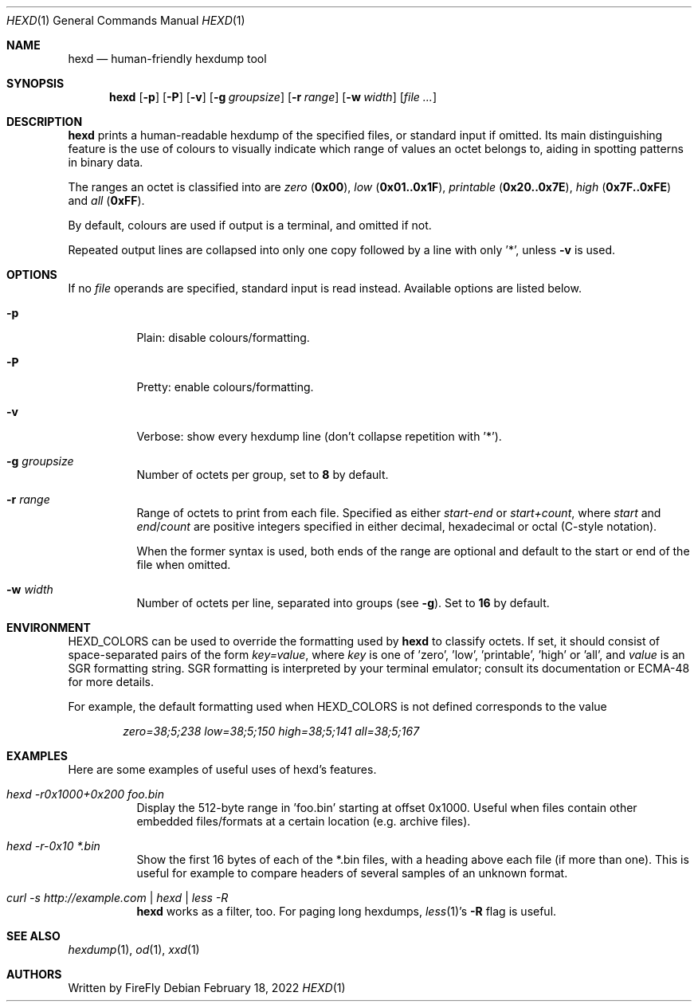 .Dd February 18, 2022
.Dt HEXD 1
.Os
.Sh NAME
.Nm hexd
.Nd human-friendly hexdump tool
.Sh SYNOPSIS
.Nm
.Op Fl p
.Op Fl P
.Op Fl v
.Op Fl g Ar groupsize
.Op Fl r Ar range
.Op Fl w Ar width
.Op Ar
.Sh DESCRIPTION
.Nm
prints a human-readable hexdump of the specified files, or standard input if
omitted.  Its main distinguishing feature is the use of colours to visually
indicate which range of values an octet belongs to, aiding in spotting
patterns in binary data.
.Pp
The ranges an octet is classified into are
.Em zero
.Li ( 0x00 ) ,
.Em low
.Li ( 0x01..0x1F ) ,
.Em printable
.Li ( 0x20..0x7E ) ,
.Em high
.Li ( 0x7F..0xFE )
and
.Em all
.Li ( 0xFF ) .
.Pp
By default, colours are used if output is a terminal, and omitted if not.
.Pp
Repeated output lines are collapsed into only one copy followed by a line with
only '*', unless
.Fl v
is used.
.Sh OPTIONS
If no
.Ar file
operands are specified, standard input is read instead.  Available options are
listed below.
.Bl -tag -width Ds
.It Fl p
Plain: disable colours/formatting.
.It Fl P
Pretty: enable colours/formatting.
.It Fl v
Verbose: show every hexdump line (don't collapse repetition with '*').
.It Fl g Ar groupsize
Number of octets per group, set to
.Li 8
by default.
.It Fl r Ar range
Range of octets to print from each file.
Specified as either
.Em start-end
or
.Em start+count ,
where
.Em start
and
.Em end Ns / Ns Em count
are positive integers specified in either decimal, hexadecimal or octal
(C-style notation).
.Pp
When the former syntax is used, both ends of the range are optional and
default to the start or end of the file when omitted.
.It Fl w Ar width
Number of octets per line, separated into groups (see
.Fl g ) .
Set to
.Li 16
by default.
.El
.Sh ENVIRONMENT
.Ev HEXD_COLORS
can be used to override the formatting used by
.Nm
to classify octets.  If set, it should consist of space-separated pairs of the
form
.Em key=value ,
where
.Em key
is one of 'zero', 'low', 'printable', 'high' or 'all', and
.Em value
is an SGR formatting string.  SGR formatting is interpreted by your terminal
emulator; consult its documentation or ECMA-48 for more details.
.Pp
For example, the default formatting used when
.Ev HEXD_COLORS
is not defined corresponds to the value
.Pp
.D1 Em zero=38;5;238 low=38;5;150 high=38;5;141 all=38;5;167
.Sh EXAMPLES
Here are some examples of useful uses of hexd's features.
.Bl -tag -width Ds
.It Em hexd -r0x1000+0x200 foo.bin
Display the 512-byte range in 'foo.bin' starting at offset 0x1000.  Useful
when files contain other embedded files/formats at a certain location (e.g.
archive files).
.It Em hexd -r-0x10 *.bin
Show the first 16 bytes of each of the *.bin files, with a heading above each
file (if more than one).  This is useful for example to compare headers of
several samples of an unknown format.
.It Em curl -s http://example.com | hexd | less -R
.Nm
works as a filter, too.  For paging long hexdumps,
.Xr less 1 Ns 's
.Fl R
flag is useful.
.El
.Sh SEE ALSO
.Xr hexdump 1 ,
.Xr od 1 ,
.Xr xxd 1
.Sh AUTHORS
Written by
.An FireFly
